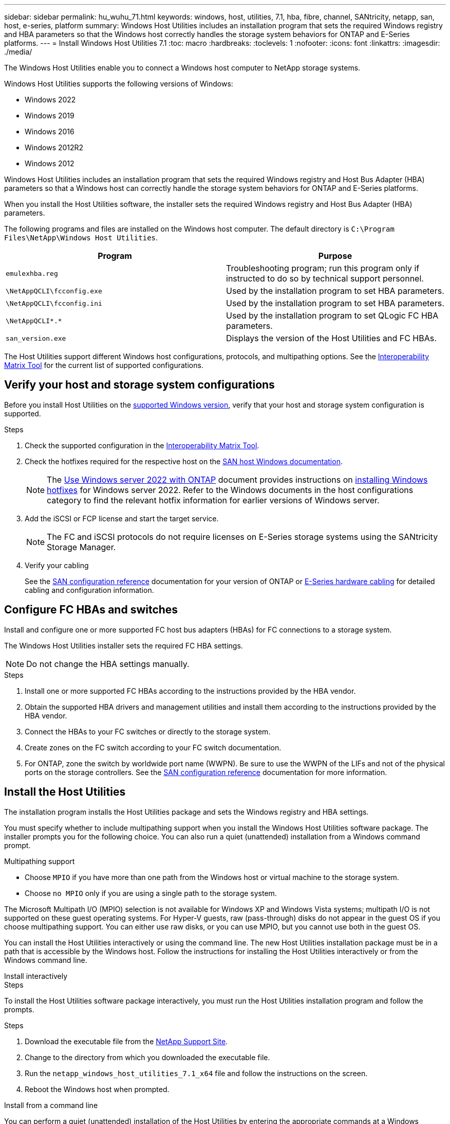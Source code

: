 ---
sidebar: sidebar
permalink: hu_wuhu_71.html
keywords: windows, host, utilities, 7.1, hba, fibre, channel, SANtricity, netapp, san, host, e-series, platform
summary: Windows Host Utilities includes an installation program that sets the required Windows registry and HBA parameters so that the Windows host correctly handles the storage system behaviors for ONTAP and E-Series platforms.
---
= Install Windows Host Utilities 7.1
:toc: macro
:hardbreaks:
:toclevels: 1
:nofooter:
:icons: font
:linkattrs:
:imagesdir: ./media/

[.lead]
The Windows Host Utilities enable you to connect a Windows host computer to NetApp storage systems.

[[supported-windows-versions-71]]
Windows Host Utilities supports the following versions of Windows:

* Windows 2022
* Windows 2019
* Windows 2016
* Windows 2012R2
* Windows 2012

Windows Host Utilities includes an installation program that sets the required Windows registry and Host Bus Adapter (HBA) parameters so that a Windows host can correctly handle the storage system behaviors for ONTAP and E-Series platforms.

When you install the Host Utilities software, the installer sets the required Windows registry and Host Bus Adapter (HBA) parameters.

The following programs and files are installed on the Windows host computer. The default directory is `C:\Program Files\NetApp\Windows Host Utilities`.

|===
|Program |Purpose

|`emulexhba.reg`
|Troubleshooting program; run this program only if instructed to do so by technical support personnel.
| `\NetAppQCLI\fcconfig.exe`
|Used by the installation program to set HBA parameters.
| `\NetAppQCLI\fcconfig.ini`
|Used by the installation program to set HBA parameters.
|`\NetAppQCLI\*.*`
|Used by the installation program to set QLogic FC HBA parameters.
|`san_version.exe`
|Displays the version of the Host Utilities and FC HBAs.
|===


The Host Utilities support different Windows host configurations, protocols, and multipathing options. See the https://mysupport.netapp.com/matrix/[Interoperability Matrix Tool^] for the current list of supported configurations.

== Verify your host and storage system configurations

Before you install Host Utilities on the <<supported-windows-versions-71,supported Windows version>>, verify that your host and storage system configuration is supported.

.Steps

. Check the supported configuration in the http://mysupport.netapp.com/matrix[Interoperability Matrix Tool^].
. Check the hotfixes required for the respective host on the link:https://docs.netapp.com/us-en/ontap-sanhost/index.html[SAN host Windows documentation].
+
[NOTE]
The link:https://docs.netapp.com/us-en/ontap-sanhost/hu_windows_2022.html[Use Windows server 2022 with ONTAP] document provides instructions on link:https://docs.netapp.com/us-en/ontap-sanhost/hu_windows_2022.html#installing-windows-hotfixes[installing Windows hotfixes] for Windows server 2022. Refer to the  Windows documents in the host configurations category to find the relevant hotfix information for earlier versions of Windows server.

. Add the iSCSI or FCP license and start the target service.
+
[NOTE]
The FC and iSCSI protocols do not require licenses on E-Series storage systems using the SANtricity Storage Manager.

. Verify your cabling
+
See the https://docs.netapp.com/us-en/ontap/san-config/index.html[SAN configuration reference^] documentation for your version of ONTAP or https://docs.netapp.com/us-en/e-series/install-hw-cabling/index.html[E-Series hardware cabling^] for detailed cabling and configuration information.

== Configure FC HBAs and switches

Install and configure one or more supported FC host bus adapters (HBAs) for FC connections to a storage system.

The Windows Host Utilities installer sets the required FC HBA settings.

[NOTE]
Do not change the HBA settings manually.

.Steps

. Install one or more supported FC HBAs according to the instructions provided by the HBA vendor.
. Obtain the supported HBA drivers and management utilities and install them according to the instructions provided by the HBA vendor.
. Connect the HBAs to your FC switches or directly to the storage system.
. Create zones on the FC switch according to your FC switch documentation.
. For ONTAP, zone the switch by worldwide port name (WWPN). Be sure to use the WWPN of the LIFs and not of the physical ports on the storage controllers. See the https://docs.netapp.com/us-en/ontap/san-config/index.html[SAN configuration reference^] documentation for more information.

== Install the Host Utilities
The installation program installs the Host Utilities package and sets the Windows registry and HBA settings.

You must specify whether to include multipathing support when you install the Windows Host Utilities software package. The installer prompts you for the following choice. You can also run a quiet (unattended) installation from a Windows command prompt.

.Multipathing support

* Choose `MPIO` if you have more than one path from the Windows host or virtual machine to the storage system.
* Choose `no MPIO` only if you are using a single path to the storage system.

The Microsoft Multipath I/O (MPIO) selection is not available for Windows XP and Windows Vista systems; multipath I/O is not supported on these guest operating systems.
For Hyper-V guests, raw (pass-through) disks do not appear in the guest OS if you choose multipathing support. You can either use raw disks, or you can use MPIO, but you cannot use both in the guest OS.



You can install the Host Utilities interactively or using the command line. The new Host Utilities installation package must be in a path that is accessible by the Windows host. Follow the instructions for installing the Host Utilities interactively or from the Windows command line.

[role="tabbed-block"]
====

.Install interactively
--
.Steps
To install the Host Utilities software package interactively, you must run the Host Utilities installation program and follow the prompts.

.Steps

. Download the executable file from the https://mysupport.netapp.com/site/products/all/details/hostutilities/downloads-tab/download/61343/7.1/downloads[NetApp Support Site^].
. Change to the directory from which you downloaded the executable file.
. Run the `netapp_windows_host_utilities_7.1_x64` file and follow the instructions on the screen.
. Reboot the Windows host when prompted.
--
.Install from a command line
--
You can perform a quiet (unattended) installation of the Host Utilities by entering the appropriate commands at a Windows command prompt. The system automatically reboots when the installation is complete.

.Steps

. Enter the following command at a Windows command prompt:
+
`msiexec /i installer.msi /quiet MULTIPATHING= {0 | 1} [INSTALLDIR=inst_path]`

* `installer` is the name of the `.msi` file for your CPU architecture
* MULTIPATHING specifies whether MPIO support is installed. Allowed values are "0" for no, "1" for yes
* `inst_path` is the path where the Host Utilities files are installed. The default path is `C:\Program Files\NetApp\Windows Host Utilities\`.

[NOTE]
To see the standard Microsoft Installer (MSI) options for logging and other functions, enter `msiexec /help` at a Windows command prompt. For example, the`msiexec /i install.msi /quiet /l*v <install.log> LOGVERBOSE=1` command displays logging information.
--
====

// 2025 ARR 28, ontap-sanhost-issue-218